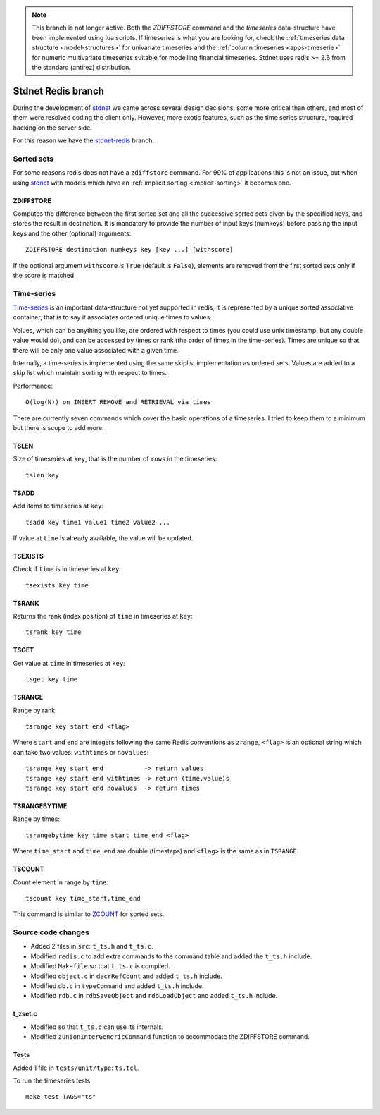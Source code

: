 .. _stdnetredis:

.. note::
    
    This branch is not longer active. Both the *ZDIFFSTORE* command and the
    *timeseries* data-structure have been implemented using lua scripts.
    If timeseries is what you are looking for, check the
    :ref:`timeseries data structure <model-structures>` for
    univariate timeseries and the :ref:`column timeseries <apps-timeserie>` for
    numeric multivariate timeseries suitable for modelling financial timeseries.
    Stdnet uses redis >= 2.6 from the standard (antirez) distribution.
    
=======================
Stdnet Redis branch
=======================

During the development of stdnet_ we came across several design decisions, some
more critical than others, and most of them were resolved coding the client
only. However, more exotic features, such as the time series structure,
required hacking on the server side.

For this reason we have the stdnet-redis_ branch.


Sorted sets
==================================

For some reasons redis does not have a ``zdiffstore`` command.
For 99% of applications this is not an issue, but when using stdnet_ with
models which have an :ref:`implicit sorting <implicit-sorting>` it becomes one.


ZDIFFSTORE
------------------

Computes the difference between the first sorted set and all the successive sorted sets
given by the specified keys, and stores the result in destination.
It is mandatory to provide the number of input keys (numkeys)
before passing the input keys and the other (optional) arguments::

    ZDIFFSTORE destination numkeys key [key ...] [withscore]
    
If the optional argument ``withscore`` is ``True`` (default is ``False``), elements are
removed from the first sorted sets only if the score is matched.


.. _redis-timeseries:

Time-series
==========================

Time-series_ is an important
data-structure not yet supported in redis, it is represented by a unique sorted
associative container, that is to say it associates ordered unique times to values.

Values, which can be anything you like, are ordered with respect to times
(you could use unix timestamp, but any double value would do),
and can be accessed by times or rank (the order of times in the time-series).
Times are unique so that there will be only one value associated with a given time.

Internally, a time-series is implemented using the same skiplist implementation
as ordered sets.
Values are added to a skip list which maintain sorting with respect to times.


Performance::

    O(log(N)) on INSERT REMOVE and RETRIEVAL via times


There are currently seven commands which cover the basic operations of a timeseries. I tried to keep them to a minimum
but there is scope to add more.

TSLEN
----------
Size of timeseries at ``key``, that is the number of ``rows`` in the timeseries::

    tslen key
 
TSADD
---------------
Add items to timeseries at ``key``::

    tsadd key time1 value1 time2 value2 ...
 
If value at ``time`` is already available, the value will be updated.
 

TSEXISTS
------------------
Check if ``time`` is in timeseries at ``key``::

    tsexists key time
    
    
TSRANK
------------------
Returns the rank (index position) of ``time`` in timeseries at ``key``::

    tsrank key time
    
 
TSGET
------
Get value at ``time`` in timeseries at ``key``::

    tsget key time
 
 
TSRANGE
------------------
Range by rank::

    tsrange key start end <flag>
 
Where ``start`` and ``end`` are integers following the same
Redis conventions as ``zrange``, ``<flag>`` is an optional
string which can take two values: ``withtimes`` or ``novalues``::

    tsrange key start end           -> return values
    tsrange key start end withtimes -> return (time,value)s
    tsrange key start end novalues  -> return times
 
 
TSRANGEBYTIME
------------------
Range by times::

    tsrangebytime key time_start time_end <flag>
 
Where ``time_start`` and ``time_end`` are double (timestaps) and ``<flag>``
is the same as in ``TSRANGE``.


TSCOUNT
------------------
Count element in range by ``time``::

    tscount key time_start,time_end
    
This command is similar to ZCOUNT_ for sorted sets.

.. _ZCOUNT: http://redis.io/commands/zcount

Source code changes
==========================

* Added 2 files in ``src``: ``t_ts.h`` and ``t_ts.c``.
* Modified ``redis.c`` to add extra commands to the command table and added the ``t_ts.h`` include.
* Modified ``Makefile`` so that ``t_ts.c`` is compiled.
* Modified ``object.c`` in ``decrRefCount`` and added ``t_ts.h`` include.
* Modified ``db.c`` in ``typeCommand`` and added ``t_ts.h`` include.
* Modified ``rdb.c`` in ``rdbSaveObject`` and ``rdbLoadObject`` and added ``t_ts.h`` include.


t_zset.c
----------
* Modified so that ``t_ts.c`` can use its internals.
* Modified ``zunionInterGenericCommand`` function to accommodate the ZDIFFSTORE command.


Tests
-------
Added 1 file in ``tests/unit/type``: ``ts.tcl``.

To run the timeseries tests::

    make test TAGS="ts"


.. _redis: http://redis.io/
.. _sort:  http://redis.io/commands/sort
.. _stdnet-redis: https://github.com/lsbardel/redis
.. _stdnet: http://lsbardel.github.com/python-stdnet/
.. _Time-series: http://en.wikipedia.org/wiki/Time_series